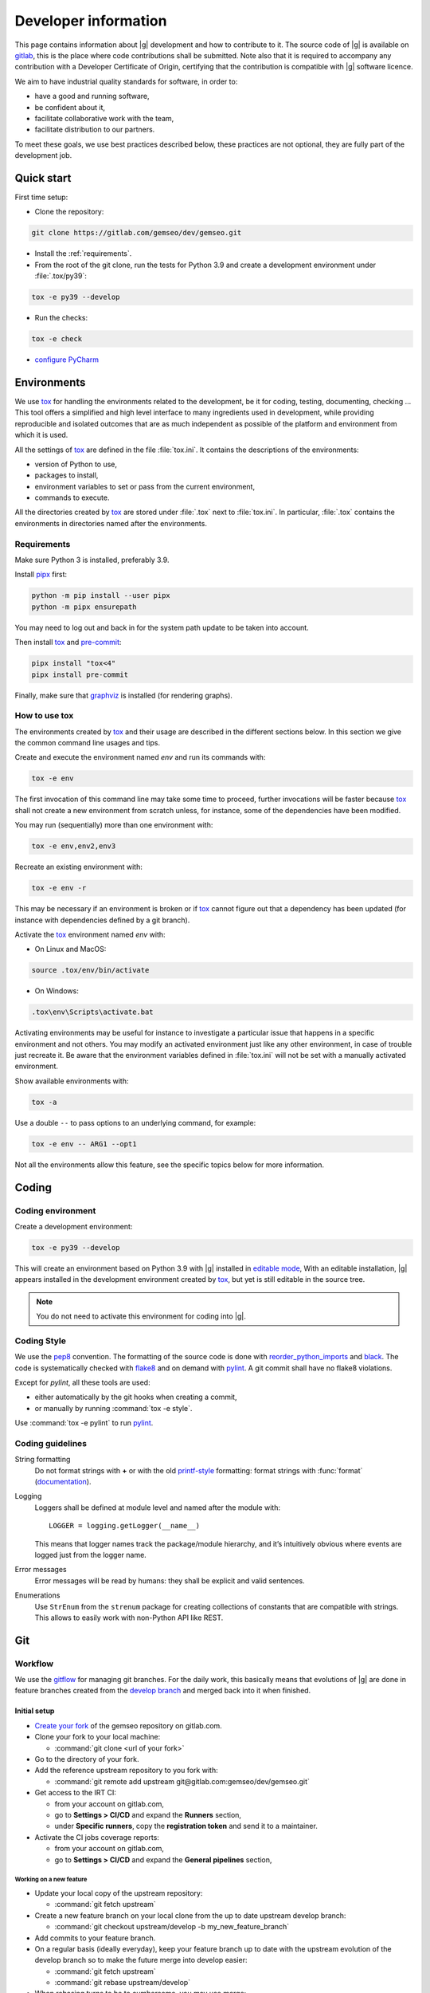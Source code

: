 ..
   Copyright 2021 IRT Saint Exupéry, https://www.irt-saintexupery.com

   This work is licensed under the Creative Commons Attribution-ShareAlike 4.0
   International License. To view a copy of this license, visit
   http://creativecommons.org/licenses/by-sa/4.0/ or send a letter to Creative
   Commons, PO Box 1866, Mountain View, CA 94042, USA.

..
   Contributors:
      INITIAL AUTHORS - initial API and implementation and/or
                        initial documentation
          :author:  Francois Gallard

.. _pytest: https://docs.pytest.org
.. _tox: https://tox.readthedocs.io
.. _sphinx: https://www.sphinx-doc.org
.. _gitflow: https://nvie.com/posts/a-successful-git-branching-model
.. _pylint: https://pylint.readthedocs.io
.. _pep8: https://pep8.org
.. _flake8: https://flake8.pycqa.org
.. _black: https://black.readthedocs.io
.. _reorder_python_imports: https://github.com/asottile/reorder_python_imports
.. _conventional commits: https://www.conventionalcommits.org
.. _commitizen: https://commitizen-tools.github.io/commitizen
.. _semantic versioning: https://semver.org
.. _editable mode: https://pip.pypa.io/en/stable/cli/pip_install/#editable-installs
.. _semantic line feeds: https://rhodesmill.org/brandon/2012/one-sentence-per-line
.. _mypy: http://mypy-lang.org
.. _standard duck typing: https://mypy.readthedocs.io/en/stable/cheat_sheet_py3.html?highlight=Sequence#standard-duck-types
.. _pytest-cov: https://pytest-cov.readthedocs.io
.. _gitlab: https://gitlab.com/gemseo/dev/gemseo
.. _pyperf: https://pyperf.readthedocs.io
.. _profiler: https://docs.python.org/3/library/profile.html
.. _develop branch: https://gitlab.com/gemseo/dev/gemseo/-/tree/develop
.. _develop documentation: https://gemseo.readthedocs.io/en/develop/index.html
.. _graphviz: https://graphviz.org/download
.. _PyCharm: https://www.jetbrains.com/pycharm
.. _pre-commit: https://pre-commit.com
.. _pipx: https://pypa.github.io/pipx

.. _dev:

Developer information
=====================

This page contains information about |g| development and how to contribute to it.
The source code of |g| is available on `gitlab`_,
this is the place where code contributions shall be submitted.
Note also that it is required to accompany any contribution with a Developer Certificate of Origin,
certifying that the contribution is compatible with |g| software licence.

We aim to have industrial quality standards for software,
in order to:

* have a good and running software,
* be confident about it,
* facilitate collaborative work with the team,
* facilitate distribution to our partners.

To meet these goals,
we use best practices described below,
these practices are not optional,
they are fully part of the development job.

Quick start
-----------

First time setup:

* Clone the repository:

.. code-block:: console

  git clone https://gitlab.com/gemseo/dev/gemseo.git

* Install the :ref:`requirements`.

* From the root of the git clone,
  run the tests for Python 3.9
  and create a development environment under :file:`.tox/py39`:

.. code-block:: console

  tox -e py39 --develop

* Run the checks:

.. code-block:: console

  tox -e check

* `configure PyCharm`_

Environments
------------

We use `tox`_ for handling the environments related to the development,
be it for coding,
testing,
documenting,
checking ...
This tool offers a simplified
and high level interface to many ingredients used in development,
while providing reproducible
and isolated outcomes that are
as much independent as possible of the platform
and environment from which it is used.

All the settings of `tox`_ are defined in the file :file:`tox.ini`.
It contains the descriptions of the environments:

* version of Python to use,
* packages to install,
* environment variables to set or pass from the current environment,
* commands to execute.

All the directories created by `tox`_
are stored under :file:`.tox` next to :file:`tox.ini`.
In particular,
:file:`.tox` contains the environments
in directories named after the environments.

.. _requirements:

Requirements
++++++++++++

Make sure Python 3 is installed,
preferably 3.9.

Install `pipx`_ first:

.. code-block:: console

   python -m pip install --user pipx
   python -m pipx ensurepath

You may need to log out and back in for the system path update to be taken into account.

Then install `tox`_ and `pre-commit`_:

.. code-block:: console

   pipx install "tox<4"
   pipx install pre-commit

Finally,
make sure that `graphviz`_ is installed
(for rendering graphs).

How to use tox
++++++++++++++

The environments created by `tox`_
and their usage are described in the different sections below.
In this section we give the common command line usages and tips.

Create and execute the environment named *env* and run its commands with:

.. code-block:: console

   tox -e env

The first invocation of this command line may take some time to proceed,
further invocations will be faster because `tox`_ shall not create a new
environment from scratch unless,
for instance,
some of the dependencies have been modified.

You may run (sequentially) more than one environment with:

.. code-block:: console

   tox -e env,env2,env3

Recreate an existing environment with:

.. code-block:: console

   tox -e env -r

This may be necessary
if an environment is broken
or if `tox`_ cannot figure out
that a dependency has been updated
(for instance with dependencies defined by a git branch).

Activate the `tox`_ environment named *env* with:

* On Linux and MacOS:

.. code-block:: console

   source .tox/env/bin/activate

* On Windows:

.. code-block:: console

   .tox\env\Scripts\activate.bat

Activating environments may be useful for instance
to investigate a particular issue that happens
in a specific environment and not others.
You may modify an activated environment
just like any other environment,
in case of trouble just recreate it.
Be aware that the environment variables defined in :file:`tox.ini`
will not be set with a manually activated environment.

Show available environments with:

.. code-block:: console

   tox -a

Use a double ``--`` to pass options to an underlying command,
for example:

.. code-block:: console

   tox -e env -- ARG1 --opt1

Not all the environments allow this feature,
see the specific topics below for more information.

Coding
------

Coding environment
++++++++++++++++++

Create a development environment:

.. code-block:: console

  tox -e py39 --develop

This will create an environment based on Python 3.9 with
|g| installed in `editable mode`_,
With an editable installation,
|g| appears installed in the development environment created by `tox`_,
but yet is still editable in the source tree.

.. note::

  You do not need to activate this environment for coding into |g|.

.. _coding-style:

Coding Style
++++++++++++

We use the `pep8`_ convention.
The formatting of the source code is done
with `reorder_python_imports`_ and `black`_.
The code is systematically checked with `flake8`_
and on demand with `pylint`_.
A git commit shall have no flake8 violations.

Except for *pylint*,
all these tools are used:

* either automatically by the git hooks when creating a commit,
* or manually by running :command:`tox -e style`.

Use :command:`tox -e pylint` to run `pylint`_.

Coding guidelines
+++++++++++++++++

String formatting
  Do not format strings with **+**
  or with the old `printf-style
  <https://docs.python.org/3/library/stdtypes.html#printf-style-string-formatting>`_
  formatting:
  format strings with :func:`format` (`documentation
  <https://docs.python.org/3/library/stdtypes.html#str.format>`_).

Logging
  Loggers shall be defined at module level and named after the module with::

    LOGGER = logging.getLogger(__name__)

  This means that logger names track the package/module hierarchy,
  and it’s intuitively obvious where events are logged
  just from the logger name.

Error messages
  Error messages will be read by humans:
  they shall be explicit and valid sentences.

Enumerations
  Use ``StrEnum`` from the ``strenum`` package for creating collections of constants that are compatible with strings.
  This allows to easily work with non-Python API like REST.

.. _git:

Git
---

Workflow
++++++++

We use the `gitflow`_ for managing git branches.
For the daily work,
this basically means that evolutions of |g|
are done in feature branches created from the `develop branch`_
and merged back into it when finished.

Initial setup
~~~~~~~~~~~~~

* `Create your fork
  <https://docs.gitlab.com/ee/user/project/repository/forking_workflow.html#creating-a-fork>`_
  of the gemseo repository on gitlab.com.
* Clone your fork to your local machine:

  * :command:`git clone <url of your fork>`

* Go to the directory of your fork.
* Add the reference upstream repository to you fork with:

  * :command:`git remote add upstream git@gitlab.com:gemseo/dev/gemseo.git`

* Get access to the IRT CI:

  * from your account on gitlab.com,
  * go to **Settings > CI/CD** and expand the **Runners** section,
  * under **Specific runners**, copy the **registration token** and send it to a maintainer.

* Activate the CI jobs coverage reports:

  * from your account on gitlab.com,
  * go to **Settings > CI/CD** and expand the **General pipelines** section,

Working on a new feature
************************

* Update your local copy of the upstream repository:

  * :command:`git fetch upstream`

* Create a new feature branch on your local clone from the up to date upstream develop branch:

  * :command:`git checkout upstream/develop -b my_new_feature_branch`

* Add commits to your feature branch.
* On a regular basis (ideally everyday),
  keep your feature branch up to date with the upstream evolution of the develop branch
  so to make the future merge into develop easier:

  * :command:`git fetch upstream`
  * :command:`git rebase upstream/develop`

* When rebasing turns to be to cumbersome,
  you may use merge:

  * :command:`git rebase --abort`
  * :command:`git merge upstream/develop`

* Push your current local feature branch to your fork at least once a day:

  * :command:`git push origin HEAD`

* Once pushed, the gitlab CI will run the tests on your branch,
  you will receive an email notification in case of failure.

Finishing a feature
*******************

* When your feature branch is ready to be merged in the upstream develop branch,
  your branch shall become a merge request (MR).
* If applicable,
  add a changelog fragment that will be later inserted into the changelog.
  To do so,
  create one or more files named after the issue number and kind of change
  (*added*, *changed*, *deprecated*, *fixed*, *removed* or *security*),
  for instance :file:`123.fixed.rst`,
  in :file:`changelog/fragments`.
* `MR basic information
  <https://docs.gitlab.com/ee/user/project/merge_requests/getting_started.html>`_.
* How to `create a MR
  <https://docs.gitlab.com/ee/user/project/merge_requests/creating_merge_requests.html#new-merge-request-from-a-fork>`_.
* Assign the MR to a maintainer (AntoineD by default)
  which will handle the choice of the reviewers (discussed during the scrum meeting).
* Set the milestone.
* Set the `issue relating or closing the MR
  <https://docs.gitlab.com/ee/user/project/issues/managing_issues.html#closing-issues-automatically>`_,
  if any.
* If for some reasons the branch of the MR requires more work,
  the MR may be `set to Draft
  <https://docs.gitlab.com/ee/user/project/merge_requests/drafts.html>`_.
* If a review discussion goes beyond the scope of a branch,
  `one
  <https://docs.gitlab.com/ee/user/discussions/index.html#moving-a-single-thread-to-a-new-issue>`_
  or
  `more
  <https://docs.gitlab.com/ee/user/discussions/index.html#move-all-unresolved-threads-in-a-merge-request-to-an-issue>`_
  review threads of a MR may be turned into a new issue to be resolved in a future branch.
* If a review thread has not been resolved by a new commit to the reviewed branch and shall not be dealt with in a new issue,
  it shall be `marked as resolved by the reviewer
  <https://docs.gitlab.com/ee/user/discussions/index.html#marking-a-comment-or-thread-as-resolved>`_.
* If changes have been pushed to the branch of a MR,
  `the reviewers shall be notified
  <https://docs.gitlab.com/ee/user/project/merge_requests/reviews/index.html#requesting-a-new-review>`_.
* When all the MR discussion threads are resolved:

  * The reviewers shall approve the MR,
  * The MR creator shall ask the branch to be merged.

Reviewing a MR
**************

* You can choose how the changes of the MR branch are `displayed
  <https://docs.gitlab.com/ee/user/project/merge_requests/changes.html>`_.
* You may leave reviews or comments
  on `one
  <https://docs.gitlab.com/ee/user/project/merge_requests/reviews/index.html#review-a-merge-request>`_
  or `more lines
  <https://docs.gitlab.com/ee/user/project/merge_requests/reviews/index.html#comment-on-multiple-lines>`_.
* You may make code
  `suggestions
  <https://docs.gitlab.com/ee/user/project/merge_requests/reviews/suggestions.html>`_
  that could be committed as is the reviewed branch.
* Once done,
  you shall `submit your review
  <https://docs.gitlab.com/ee/user/project/merge_requests/reviews/index.html#submit-a-review>`_.
* You shall check that your review comments have been addressed,
  if so you shall mark them as resolved.
* When all the reviews have been resolved,
  you shall approve the MR.

.. _git hooks:

Git hooks
+++++++++

When a commit is being created,
git will perform predefined actions:

* remove the trailing whitespaces,
* fix the end of files,
* check toml, yaml and json files are well formed,
* check that no big file is committed,
* check bad symbolic links,
* check or fix some of the python docstrings formatting,
* fix the Python import order,
* fix the Python code formatting,
* check for Python coding issues (see :ref:`coding-style`),
* check the commit message (see :ref:`commit-msg`),
* check for forbidden :func:`print` usage,
* check for misused :mod:`logging` formatting,
* check for :file:`.rst` files issues.
* check or fix license headers

Those actions will eventually modify the files about to be committed.
In this case your commit is denied
and you have to check that the modifications are OK,
then add the modifications to the commit staged files
before creating the commit again.

.. _commit-msg:

Commit message
++++++++++++++

We use `conventional commits`_ for writing clear
and useful git commit messages.
The commit message should be structured as follows:

.. code-block:: shell

  <type>(optional scope): <description>

  [optional body]

  [optional footer(s)]

Where:

* *<type>* defines the type of change you are committing

    * feat: A new feature
    * fix: A bug fix
    * docs: Documentation only changes
    * style: Changes that do not affect the meaning of the code
    * refactor: A code change that neither fixes a bug nor adds a feature
    * perf: A code change that improves performance
    * test: Adding missing tests or correcting existing tests
    * build: Changes that affect the build system or external dependencies
    * ci: Changes to our CI configuration files and scripts
* *(optional scope)* provide additional contextual information and is contained
  within parentheses
* *<description>* is a concise description of the changes,
  imperative,
  lower case
  and no final dot
* *[optional body]* with the motivation for the change and contrast this with
  previous behavior
* *[optional footer(s)]* with information about Breaking Changes and reference
  issues that this commit closes

You may use `commitizen`_ to easily create commits that follow `conventional commits`_.
Install it with:

.. code-block:: console

   pip install commitizen --user

Run it and and let it drive you through with:

.. code-block:: console

   cz commit

Commit message examples:

.. code-block:: shell

  feat(study): open browser when generating XDSM

.. code-block:: shell

  fix(scenario): xdsm put back filename arg

Commit best practices
+++++++++++++++++++++

The purpose of these best practices is to ease
the code reviews,
commit reverting (rollback changes)
bisecting (find regressions),
branch merging or rebasing.

Write atomic commits
  Commits should be logical,
  atomic units of change that represent a specific idea
  as well as its tests.
  Do not rename and modify a file in a single commit.
  Do not combine cosmetic and functional changes in a single commit.

Commits history
   Try to keep the commit history as linear as possible
   by avoiding unnecessary merge commit.
   When possible, prefer rebasing over merging,
   git can help to achieve this with:

   .. code-block:: console

      git config pull.rebase true
      git config rerere.enabled true

Rework commit history
  You may reorder, split or combine the commits of a branch.
  Such history modifications shall be done
  before the branch has been pushed to the main repository.

Tests
    Avoid commits that break tests,
    only push a branch that passes all the tests
    for py39 on your machine.

Testing
-------

Testing is mandatory in any engineering activity,
which is based on trial and error.
All developments shall be tested:

* this gives confidence to the code,
* this enables code refactoring with mastered consequences: tests must pass!

Tests writing guidelines
++++++++++++++++++++++++

We use `pytest`_ for writing and executing all the |g| tests.
Older tests were written with the unittest module from the Python standard library
but newer tests shall be written with `pytest`_.

Logic
    Follow the
    `Arrange, Act, Assert, Cleanup <https://docs.pytest.org/en/stable/fixture.html#what-fixtures-are>`_
    steps by splitting the testing code accordingly.
    Limit the number of assertions per test functions in a consistent manner
    by writing more test functions.
    Use the
    `pytest fixtures <https://docs.pytest.org/en/stable/fixture.html>`_
    or import the |g| ones in a _conftest.py_ file:

    .. code-block:: python

        from gemseo.utils.pytest_conftest import skip_under_windows

    Tests shall be independent,
    any test function shall be executable alone.

Logging
    Do no create loggers in the tests,
    instead let `pytest`_ manage the logging
    and use its builtin `features <https://docs.pytest.org/en/stable/logging.html>`_.
    Some pytest logging settings are already defined in :file:`pyproject.toml`.

Messages
    The information provided to the user by the error
    and logging messages
    shall be correct.
    Use the
    `caplog fixture <https://docs.pytest.org/en/stable/logging.html#caplog-fixture>`_
    for checking the logging messages.
    Use
    `pytest.raises <https://docs.pytest.org/en/stable/assert.html#assertraises>`_
    for checking the error messages.

Skipping under Windows
    Use the `pytest`_ marker like:

    .. code-block:: python

        @pytest.mark.skip_under_windows
        def test_foo():

Validation of images
    For images generated by matplotlib,
    use the ``image_comparison`` decorator provided by the
    `matplotlib testing tools <https://matplotlib.org/stable/devel/testing.html#writing-an-image-comparison-test>`_.
    See :file:`tests/post/dataset/test_surfaces.py` for an example.
    When image comparison fails,
    set the environment variable :envvar:`GEMSEO_KEEP_IMAGE_COMPARISONS`
    such that the :file:`result_images` directory with the comparisons
    is available at the root of the repository.

Validation of arrays
    For NumPy arrays,
    use the
    `NumPy testing tools <https://numpy.org/doc/stable/reference/routines.testing.html>`_.

Generated files
   Tests that create files shall use the ``tmp_wd`` fixture
   such that the files are created in a temporary directory
   instead of polluting the root directory.

Executing tests
+++++++++++++++

For Python 3.9,
run the tests with:

.. code-block:: console

   tox -e py39

Replace py39 by py38 for testing with Python 3.8.
With `tox`_,
you can pass options to `pytest`_ after ``--``,
for instance:

.. code-block:: console

   tox -e py39 -- --last-failed --step-wise

Run the tests for several Python versions with for instance (on Linux):

.. code-block:: console

   tox -e py37,py38

Tests coverage
++++++++++++++

For a selected python version,
get the coverage information with:

.. code-block:: console

   tox -e py39-coverage

See `pytest-cov`_ for more information.

Documentation
-------------

The documentation of the `develop branch`_
is available online: `develop documentation`_.

Generating the doc
++++++++++++++++++

The documentation is written with `sphinx`_.
On Linux, generate the documentation with:

.. code-block:: console

   tox -e doc

Pass options to ``sphinx-build`` after ``--``,
for instance:

.. code-block:: console

   tox -e doc -- -vv -j2

Writing guidelines
++++++++++++++++++

Documenting classes, functions, methods, attributes, modules, etc... is mandatory.
End users and developers shall not have to guess the purpose of an API
and how to use it.

Style
~~~~~

Use the Google Style Docstrings format for documenting the code.
This :ref:`example module` shows how to write such docstrings.
Older docstrings use the legacy *epydoc* docstrings format
which is visually dense and hard to read.
They will be overhauled progressively.

Type hints
~~~~~~~~~~

The type hints are used when generating the functions and methods documentation,
they will also be used gradually to check and improved the code quality
with the help of a type checker like `mypy`_.
See :ref:`example module` for a typical example.

Functions and methods arguments shall use `standard duck typing`_.
In practice, use :class:`Iterable` or :class:`Sequence` etc...
instead of :class:`list` when appropriate,
similarly for :class:`Mapping` instead of :class:`dict`.
For ``*args`` and ``**kwargs`` arguments,
use only the value types with no container.

Return types shall match exactly the type of the returned object.

Type hinting may cause circular imports,
if so, use the special constant ``TYPE_CHECKING``
that's ``False`` by default
and ``True`` when type checking:

.. code::

    from typing import TYPE_CHECKING

    if TYPE_CHECKING:
        from gemseo import create_discipline

Line feeds
~~~~~~~~~~

Use `semantic line feeds`_
by starting a new line at the end of each sentence,
and splitting sentences themselves at natural breaks between clauses,
a text file becomes far easier to edit and version control.
You can have a look at the current page's source for instance.

Example
~~~~~~~

Have a look to the uncertainty module
for an example of proper code documentation.

Check that the examples run correctly with:

.. code::

    tox -e py39 -- tests/test_doc_examples.py -m doc_examples

Versioning
----------

We use `semantic versioning`_ for defining the version numbers of |g|.
Given a version number MAJOR.MINOR.PATCH,
we increment the:

1. MAJOR version when we make incompatible API changes,
2. MINOR version when we add functionality in a backwards compatible manner, and
3. PATCH version when we make backwards compatible bug fixes.

Benchmarking
------------

Use `pyperf`_ to create valid benchmark,
mind properly tuning the system for the benchmark (see the docs).

Profiling
---------

The Python standard library provides a `profiler`_,
mind using it with controlled system like for benchmarking.
The profiling data could be analyzed with one of these tools:

- `snakeviz <https://jiffyclub.github.io/snakeviz>`_
- `kcachegrind <https://kcachegrind.github.io/html/Home.html>`_,
  after having converted the profiling data with
  `pyprof2calltree <https://github.com/pwaller/pyprof2calltree/>`_

.. _configure PyCharm:

Configure PyCharm
-----------------

`PyCharm`_ is one of the best tools for writing Python code.
We provide some configuration files to help configuring it
for developing |g|.

Code style
++++++++++

Configure `PyCharm`_ to match the code style used by |g|.
Download :download:`this file </_static/pycharm/python-code-style.xml>`,
open the `PyCharm`_ settings,
go to ``Editor > Code Style > Python`` and
select ``Import Scheme...``:

.. image:: /_images/pycharm/configure-code-style.png

File watchers
+++++++++++++

File watchers can automatically run tools on file save.
Some tools used by the :ref:`git hooks` can be executed
in order to be notified of code issues earlier
and avoid having to fix files when creating a commit.

First,
install the ``File Watchers`` plugin by opening the `PyCharm`_ settings,
and search in ``Plugins > Marketplace``.

Download :download:`this file </_static/pycharm/file-watchers.xml>`,
open the `PyCharm`_ settings,
go to ``Tools > File Watchers`` and
click on the import icon:

.. image:: /_images/pycharm/configure-file-watchers.png

Then for all the file watchers,
edit their settings
and change the ``Program:`` entry
with the path to ``pre-commit`` as installed in :ref:`requirements`:

.. image:: /_images/pycharm/file-watchers-settings.png
